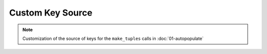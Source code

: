 Custom Key Source
=================

.. note::
  Customization of the source of keys for the ``make_tuples`` calls in :doc:`01-autopopulate`

